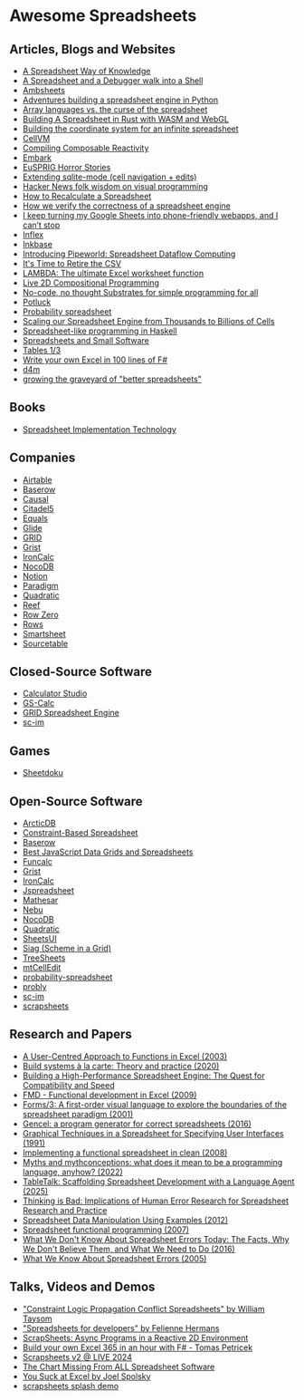 * Awesome Spreadsheets
** Articles, Blogs and Websites
- [[https://medium.com/backchannel/a-spreadsheet-way-of-knowledge-8de60af7146e][A Spreadsheet Way of Knowledge]]
- [[https://arcan-fe.com/2024/09/16/a-spreadsheet-and-a-debugger-walks-into-a-shell/][A Spreadsheet and a Debugger walk into a Shell]]
- [[https://www.inkandswitch.com/ambsheets/notebook/][Ambsheets]]
- [[https://jamesg.blog/2024/08/21/spreadsheet-engine][Adventures building a spreadsheet engine in Python]]
- [[https://blog.dhsdevelopments.com/array-languages-vs][Array languages vs. the curse of the spreadsheet]]
- [[https://filtra.io/rust/interviews/quadratic-aug-24][Building A Spreadsheet in Rust with WASM and WebGL]]
- [[https://www.quadratichq.com/blog/coordinate-system-for-infinite-spreadsheet][Building the coordinate system for an infinite spreadsheet]]
- [[https://belkadan.com/blog/2023/12/CellLVM/][CellVM]]
- [[https://interjectedfuture.com/compiling-composable-reactivity/][Compiling Composable Reactivity]]
- [[https://www.inkandswitch.com/embark/][Embark]]
- [[https://eusprig.org/research-info/horror-stories/][EuSPRIG Horror Stories]]
- [[https://xenodium.com/sqlite-mode-goodies/][Extending sqlite-mode (cell navigation + edits)]]
- [[https://drossbucket.com/2021/06/30/hacker-news-folk-wisdom-on-visual-programming/][Hacker News folk wisdom on visual programming]]
- [[https://lord.io/spreadsheets/][How to Recalculate a Spreadsheet]]
- [[https://rowzero.io/blog/property-based-testing][How we verify the correctness of a spreadsheet engine]]
- [[https://arstechnica.com/gadgets/2024/12/making-tiny-no-code-webapps-out-of-spreadsheets-is-a-weirdly-fulfilling-hobby/][I keep turning my Google Sheets into phone-friendly webapps, and I can’t stop]]
- [[https://chrisdone.com/posts/inflex/][Inflex]]
- [[https://www.inkandswitch.com/inkbase/][Inkbase]]
- [[https://arcan-fe.com/2021/04/12/introducing-pipeworld/][Introducing Pipeworld: Spreadsheet Dataflow Computing]]
- [[https://www.bitsondisk.com/writing/2021/retire-the-csv/][It's Time to Retire the CSV]]
- [[https://www.microsoft.com/en-us/research/blog/lambda-the-ultimatae-excel-worksheet-function/][LAMBDA: The ultimate Excel worksheet function]]
- [[https://michael.homer.nz/Publications/LIVE2022/article/][Live 2D Compositional Programming]]
- [[https://tomasp.net/blog/2022/no-code-substrates/][No-code, no thought Substrates for simple programming for all]]
- [[https://www.inkandswitch.com/potluck/][Potluck]]
- [[https://ldgrp.me/ideas/probability-spreadsheet.html][Probability spreadsheet]]
- [[https://www.causal.app/blog/scaling][Scaling our Spreadsheet Engine from Thousands to Billions of Cells]]
- [[https://www.haskellforall.com/2014/06/spreadsheet-like-programming-in-haskell.html][Spreadsheet-like programming in Haskell]]
- [[https://blog.nilenso.com/blog/2023/11/10/spreadsheets-and-small-software/][Spreadsheets and Small Software]]
- [[https://ryelang.org/cookbook/working-with/tables/#endomorphic-functions-12][Tables 1/3]]
- [[https://tomasp.net/blog/2018/write-your-own-excel/#][Write your own Excel in 100 lines of F#]]
- [[https://d4m.mit.edu/][d4m]]
- [[https://taylor.town/better-spreadsheets][growing the graveyard of "better spreadsheets"]]
** Books
- [[https://mitpress.mit.edu/9780262526647/spreadsheet-implementation-technology/][Spreadsheet Implementation Technology]]
** Companies
- [[https://www.airtable.com/][Airtable]]
- [[https://baserow.io/][Baserow]]
- [[https://www.causal.app/][Causal]]
- [[https://www.citadel5.com/][Citadel5]]
- [[https://equals.com/][Equals]]
- [[https://www.glideapps.com/][Glide]]
- [[https://grid.is/][GRID]]
- [[https://www.getgrist.com/][Grist]]
- [[https://www.ironcalc.com/][IronCalc]]
- [[https://www.nocodb.com/#Why-NocoDB][NocoDB]]
- [[https://www.notion.com/][Notion]]
- [[https://www.paradigmai.com/][Paradigm]]
- [[https://www.quadratichq.com/][Quadratic]]
- [[https://reef.lat/home/][Reef]]
- [[https://rowzero.io/home][Row Zero]]
- [[https://rows.com/about][Rows]]
- [[https://www.smartsheet.com/][Smartsheet]]
- [[https://sourcetable.com/][Sourcetable]]
** Closed-Source Software
- [[https://calculatorstudio.co/][Calculator Studio]]
- [[https://www.citadel5.com/gs-calc.htm][GS-Calc]]
- [[https://grid.is/engine][GRID Spreadsheet Engine]]
- [[https://exaequos.com/start.php?a=/usr/bin/sc-im][sc-im]]
** Games
- [[https://www.sheetdoku.com/][Sheetdoku]]
** Open-Source Software
- [[https://github.com/man-group/ArcticDB][ArcticDB]]
- [[https://github.com/harc/constraint-based-spreadsheet][Constraint-Based Spreadsheet]]
- [[https://gitlab.com/baserow/baserow][Baserow]]
- [[https://jspreadsheets.com/][Best JavaScript Data Grids and Spreadsheets]]
- [[https://studwww.itu.dk/~sestoft/funcalc/][Funcalc]]
- [[https://github.com/gristlabs/grist-core/][Grist]]
- [[https://github.com/ironcalc/IronCalc][IronCalc]]
- [[https://github.com/jspreadsheet/ce][Jspreadsheet]]
- [[https://github.com/mathesar-foundation/mathesar][Mathesar]]
- [[https://wiki.xxiivv.com/site/nebu][Nebu]]
- [[https://github.com/nocodb/nocodb][NocoDB]]
- [[https://github.com/quadratichq/quadratic][Quadratic]]
- [[https://github.com/zaphar/sheetsui][SheetsUI]]
- [[https://siag.nu/siag/index.html][Siag (Scheme in a Grid)]]
- [[https://github.com/aardappel/treesheets][TreeSheets]]
- [[https://www.marktyler.org/ced/][mtCellEdit]]
- [[https://github.com/Topping1/probability-spreadsheet][probability-spreadsheet]]
- [[https://github.com/PragmaticMachineLearning/probly][probly]]
- [[https://github.com/andmarti1424/sc-im][sc-im]]
- [[https://github.com/surprisetalk/scrapsheets][scrapsheets]]
** Research and Papers
- [[https://www.microsoft.com/en-us/research/publication/a-user-centred-approach-to-functions-in-excel/][A User-Centred Approach to Functions in Excel (2003)]]
- [[https://www.cambridge.org/core/journals/journal-of-functional-programming/article/build-systems-a-la-carte-theory-and-practice/097CE52C750E69BD16B78C318754C7A4][Build systems à la carte: Theory and practice (2020)]]
- [[https://medium.grid.is/building-a-high-performance-spreadsheet-engine-the-quest-for-compatibility-and-speed-6a6319634257][Building a High-Performance Spreadsheet Engine: The Quest for Compatibility and Speed]]
- [[http://cufp.org/2009/fmd-functional-development-excel.html][FMD - Functional development in Excel (2009)]]
- [[https://www.cambridge.org/core/journals/journal-of-functional-programming/article/forms3-a-firstorder-visual-language-to-explore-the-boundaries-of-the-spreadsheet-paradigm/66F1ACF22742EA28DD52608A5122E70F][Forms/3: A first-order visual language to explore the boundaries of the spreadsheet paradigm (2001)]]
- [[https://www.cambridge.org/core/journals/journal-of-functional-programming/article/gencel-a-program-generator-for-correct-spreadsheets/D61E245196C3F56071F89B07F904E0EF][Gencel: a program generator for correct spreadsheets (2016)]]
- [[https://www.researchgate.net/publication/221518856_Graphical_Techniques_in_a_Spreadsheet_for_Specifying_User_Interfaces][Graphical Techniques in a Spreadsheet for Specifying User Interfaces (1991)]]
- [[https://www.cambridge.org/core/journals/journal-of-functional-programming/article/implementing-a-functional-spreadsheet-in-clean/9B7355B606D0F77AD03C308C70B4FF9D][Implementing a functional spreadsheet in clean (2008)]]
- [[https://dl.acm.org/doi/10.1145/3480947][Myths and mythconceptions: what does it mean to be a programming language, anyhow? (2022)]]
- [[https://arxiv.org/pdf/2502.09787][TableTalk: Scaffolding Spreadsheet Development with a Language Agent (2025)]]
- [[https://arxiv.org/abs/0801.3114][Thinking is Bad: Implications of Human Error Research for Spreadsheet Research and Practice]]
- [[https://cacm.acm.org/research/spreadsheet-data-manipulation-using-examples/][Spreadsheet Data Manipulation Using Examples (2012)]]
- [[https://www.cambridge.org/core/journals/journal-of-functional-programming/article/spreadsheet-functional-programming/ADAC2F790AA176B3CE72E40412C63F06][Spreadsheet functional programming (2007)]]
- [[https://arxiv.org/abs/1602.02601][What We Don't Know About Spreadsheet Errors Today: The Facts, Why We Don't Believe Them, and What We Need to Do (2016)]]
- [[https://www.researchgate.net/publication/228662532_What_We_Know_About_Spreadsheet_Errors][What We Know About Spreadsheet Errors (2005)]]
** Talks, Videos and Demos
- [[https://www.youtube.com/watch?v=voG5-15aDu4]["Constraint Logic Propagation Conflict Spreadsheets" by William Taysom]]
- [[https://www.youtube.com/watch?v=0CKru5d4GPk]["Spreadsheets for developers" by Felienne Hermans]]
- [[https://www.youtube.com/watch?v=dkK8brBeTl8][ScrapSheets: Async Programs in a Reactive 2D Environment]]
- [[https://www.youtube.com/watch?v=Bnm71YEt_lI][Build your own Excel 365 in an hour with F# - Tomas Petricek]]
- [[https://www.youtube.com/watch?v=4GOeYylCMJI&t=29140s][Scrapsheets v2 @ LIVE 2024]]
- [[https://www.youtube.com/watch?v=5zBg9pH_6bE][The Chart Missing From ALL Spreadsheet Software]]
- [[https://archive.org/details/youtube-0nbkaYsR94c][You Suck at Excel by Joel Spolsky]]
- [[https://taylor.town/live-2024-cfp][scrapsheets splash demo]]

